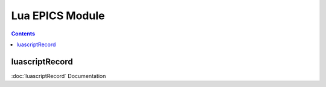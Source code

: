 =====
Lua EPICS Module
=====

.. contents:: Contents

luascriptRecord
--------
:doc:`luascriptRecord` Documentation
